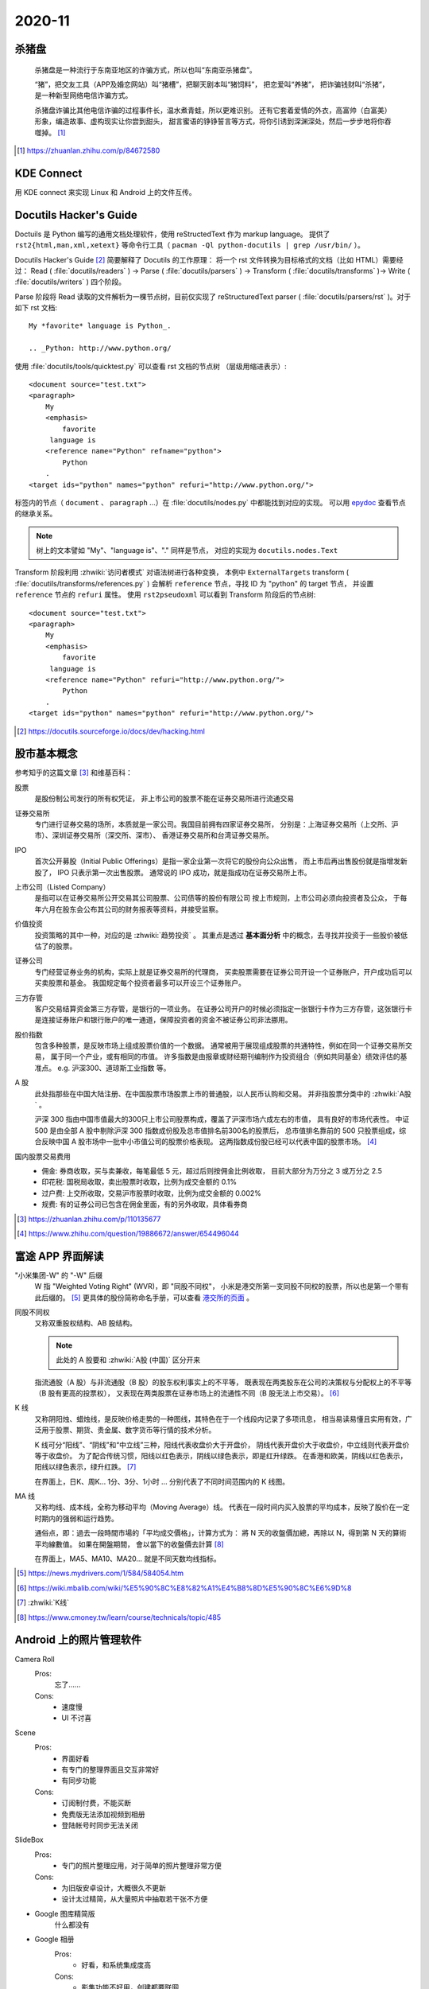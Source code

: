 =======
2020-11
=======

杀猪盘
======

    杀猪盘是一种流行于东南亚地区的诈骗方式，所以也叫“东南亚杀猪盘”。

    “猪”，把交友工具（APP及婚恋网站）叫“猪槽”，把聊天剧本叫“猪饲料”，
    把恋爱叫“养猪”， 把诈骗钱财叫“杀猪”，是一种新型网络电信诈骗方式。

    杀猪盘诈骗比其他电信诈骗的过程事件长，温水煮青蛙，所以更难识别。
    还有它套着爱情的外衣，高富帅（白富美）形象，编造故事、虚构现实让你尝到甜头，
    甜言蜜语的铮铮誓言等方式，将你引诱到深渊深处，然后一步步地将你吞噬掉。 [#]_

.. [#] https://zhuanlan.zhihu.com/p/84672580

KDE Connect
===========

用 KDE connect 来实现 Linux 和 Android 上的文件互传。

Docutils Hacker's Guide
=======================

Doctuils 是 Python 编写的通用文档处理软件，使用 reStructedText 作为 markup language。
提供了 ``rst2{html,man,xml,xetext}`` 等命令行工具（ ``pacman -Ql python-docutils | grep /usr/bin/`` ）。 

Docutils Hacker's Guide [#]_ 简要解释了 Docutils 的工作原理：
将一个 rst 文件转换为目标格式的文档（比如 HTML）需要经过：
Read ( :file:`docutils/readers` ) -> Parse ( :file:`docutils/parsers` ) 
-> Transform ( :file:`docutils/transforms` )-> Write ( :file:`docutils/writers` ) 
四个阶段。

Parse 阶段将 Read 读取的文件解析为一棵节点树，目前仅实现了 reStructuredText
parser ( :file:`docutils/parsers/rst` )。对于如下 rst 文档::

   My *favorite* language is Python_.

   .. _Python: http://www.python.org/

使用 :file:`docutils/tools/quicktest.py` 可以查看 rst 文档的节点树
（层级用缩进表示）::

    <document source="test.txt">
    <paragraph>
        My
        <emphasis>
            favorite
         language is
        <reference name="Python" refname="python">
            Python
        .
    <target ids="python" names="python" refuri="http://www.python.org/">


标签内的节点（ ``document`` 、 ``paragraph`` ...）在 :file:`docutils/nodes.py` 
中都能找到对应的实现。
可以用 `epydoc <https://epydoc.sourceforge.net/>`_ 查看节点的继承关系。

.. note:: 树上的文本譬如 "My"、"language is"、"." 同样是节点，
   对应的实现为 ``docutils.nodes.Text``

Transform 阶段利用 :zhwiki:`访问者模式` 对语法树进行各种变换，
本例中 ``ExternalTargets`` transform ( :file:`docutils/transforms/references.py` ) 
会解析 ``reference`` 节点，寻找 ID 为 "python" 的 target 节点，
并设置 ``reference`` 节点的 ``refuri`` 属性。 使用 ``rst2pseudoxml`` 可以看到
Transform 阶段后的节点树::

    <document source="test.txt">
    <paragraph>
        My
        <emphasis>
            favorite
         language is
        <reference name="Python" refuri="http://www.python.org/">
            Python
        .
    <target ids="python" names="python" refuri="http://www.python.org/">

.. [#] https://docutils.sourceforge.io/docs/dev/hacking.html

股市基本概念
============

参考知乎的这篇文章 [#]_ 和维基百科：

股票
    是股份制公司发行的所有权凭证，
    非上市公司的股票不能在证券交易所进行流通交易

证券交易所
    专门进行证券交易的场所，本质就是一家公司。我国目前拥有四家证券交易所，
    分别是：上海证券交易所（上交所、沪市）、深圳证券交易所（深交所、深市）、
    香港证券交易所和台湾证券交易所。

IPO
    首次公开募股（Initial Public Offerings）是指一家企业第一次将它的股份向公众出售，
    而上市后再出售股份就是指增发新股了， IPO 只表示第一次出售股票。
    通常说的 IPO 成功，就是指成功在证券交易所上市。
    
上市公司（Listed Company）
    是指可以在证券交易所公开交易其公司股票、公司债等的股份有限公司
    按上市规则，上市公司必须向投资者及公众，
    于每年六月在股东会公布其公司的财务报表等资料，并接受监察。

价值投资
    投资策略的其中一种，对应的是 :zhwiki:`趋势投资` 。
    其重点是透过 **基本面分析** 中的概念，去寻找并投资于一些股价被低估了的股票。 

证券公司
    专门经营证券业务的机构，实际上就是证券交易所的代理商，
    买卖股票需要在证券公司开设一个证券账户，开户成功后可以买卖股票和基金。
    我国规定每个投资者最多可以开设三个证券账户。
    
三方存管
    客户交易结算资金第三方存管，是银行的一项业务。
    在证券公司开户的时候必须指定一张银行卡作为三方存管，这张银行卡是连接证券账户和银行账户的唯一通道，保障投资者的资金不被证券公司非法挪用。

股价指数
    包含多种股票，是反映市场上组成股票价值的一个数据。
    通常被用于展现组成股票的共通特性，例如在同一个证券交易所交易，
    属于同一个产业，或有相同的市值。
    许多指数是由报章或财经期刊编制作为投资组合（例如共同基金）绩效评估的基准点。 
    e.g. 沪深300、道琼斯工业指数 等。

A 股
    此处指那些在中国大陆注册、在中国股票市场股票上市的普通股，以人民币认购和交易。 
    并非指股票分类中的 :zhwiki:`A股` 。

    沪深 300 指由中国市值最大的300只上市公司股票构成，覆盖了沪深市场六成左右的市值，
    具有良好的市场代表性。
    中证 500 是由全部 A 股中剔除沪深 300 指数成份股及总市值排名前300名的股票后，
    总市值排名靠前的 500 只股票组成，综合反映中国 A 股市场中一批中小市值公司的股票价格表现。
    这两指数成份股已经可以代表中国的股票市场。 [#]_

国内股票交易费用
    - 佣金: 券商收取，买与卖兼收，每笔最低 5 元，超过后则按佣金比例收取，
      目前大部分为万分之 3 或万分之 2.5
    - 印花税: 国税局收取，卖出股票时收取，比例为成交金额的 0.1%
    - 过户费: 上交所收取，交易沪市股票时收取，比例为成交金额的 0.002%
    - 规费: 有的证券公司已包含在佣金里面，有的另外收取，具体看券商


.. [#] https://zhuanlan.zhihu.com/p/110135677
.. [#] https://www.zhihu.com/question/19886672/answer/654496044

富途 APP 界面解读
=================

"小米集团-W" 的 "-W" 后缀
    W 指 "Weighted Voting Right" (WVR)，即 "同股不同权"，
    小米是港交所第一支同股不同权的股票，所以也是第一个带有此后缀的。 [#]_
    更具体的股份简称命名手册，可以查看 `港交所的页面`_ 。

同股不同权
    又称双重股权结构、AB 股结构。

    .. note:: 此处的 A 股要和 :zhwiki:`A股 (中国)` 区分开来

    指流通股（A 股）与非流通股（B 股）的股东权利事实上的不平等，
    既表现在两类股东在公司的决策权与分配权上的不平等（B 股有更高的投票权），
    又表现在两类股票在证券市场上的流通性不同（B 股无法上市交易）。 [#]_ 

K 线
    又称阴阳烛、蜡烛线，是反映价格走势的一种图线，其特色在于一个线段内记录了多项讯息，
    相当易读易懂且实用有效，广泛用于股票、期货、贵金属、数字货币等行情的技术分析。 

    K 线可分“阳线”、“阴线”和“中立线”三种，阳线代表收盘价大于开盘价，
    阴线代表开盘价大于收盘价，中立线则代表开盘价等于收盘价。 
    为了配合传统习惯，阳线以红色表示，阴线以绿色表示，即是红升绿跌。
    在香港和欧美，阴线以红色表示，阳线以绿色表示，绿升红跌。 [#]_

    在界面上，日K、周K... 1分、3分、1小时 ... 分别代表了不同时间范围内的 K 线图。

MA 线
    又称均线、成本线，全称为移动平均（Moving Average）线。
    代表在一段时间内买入股票的平均成本，反映了股价在一定时期内的强弱和运行趋势。

    通俗点，即：過去一段時間市場的「平均成交價格」，计算方式为：
    將 N 天的收盤價加總，再除以 N，得到第 N 天的算術平均線數值。 如果在開盤期間，
    會以當下的收盤價去計算 [#]_

    在界面上，MA5、MA10、MA20... 就是不同天数均线指标。

.. [#] https://news.mydrivers.com/1/584/584054.htm
.. [#] https://wiki.mbalib.com/wiki/%E5%90%8C%E8%82%A1%E4%B8%8D%E5%90%8C%E6%9D%8
.. [#] :zhwiki:`K线`
.. [#] https://www.cmoney.tw/learn/course/technicals/topic/485

.. _港交所的页面: https://sc.hkex.com.hk/TuniS/www.HKEX.com.hk/Products/Securities/Naming-Conventions-of-Stock-Short-Name-by-Product-Types?sc_lang=zh-cn

Android 上的照片管理软件
========================

Camera Roll
    Pros:
        忘了……
    Cons:
        - 速度慢
        - UI 不讨喜
Scene
    Pros:
        - 界面好看
        - 有专门的整理界面且交互非常好
        - 有同步功能
    Cons:
        - 订阅制付费，不能买断
        - 免费版无法添加视频到相册
        - 登陆帐号时同步无法关闭
SlideBox
    Pros:
        - 专门的照片整理应用，对于简单的照片整理非常方便
    Cons:
        - 为旧版安卓设计，大概很久不更新
        - 设计太过精简，从大量照片中抽取若干张不方便

- Google 图库精简版
    什么都没有

- Google 相册
    Pros:
        - 好看，和系统集成度高
    Cons:
        - 影集功能不好用，创建都要联网

CCTalk 课件转 PDF
=================

.. todo:: 帮妹子做的，待记录

The Docutils Document Tree [#]_
===============================

这篇文档介绍了 docutils 的文档节点树（doctree），给出了一张节点元素的继承关系图::

    +--------------------------------------------------------------------+
    | document  [may begin with a title, subtitle, decoration, docinfo]  |
    |                             +--------------------------------------+
    |                             | sections  [each begins with a title] |
    +-----------------------------+-------------------------+------------+
    | [body elements:]                                      | (sections) |
    |         | - literal | - lists  |       | - hyperlink  +------------+
    |         |   blocks  | - tables |       |   targets    |
    | para-   | - doctest | - block  | foot- | - sub. defs  |
    | graphs  |   blocks  |   quotes | notes | - comments   |
    +---------+-----------+----------+-------+--------------+
    | [text]+ | [text]    | (body elements)  | [text]       |
    | (inline +-----------+------------------+--------------+
    | markup) |
    +---------+

表的含义可以看原文，几个比较重要的信息：

- document 总是 root 节点
- section 可以递归地包含自身
- 部分的 body elements 可以包含 body elements
- inline markup 没有提到 (?)

Content Model
-------------

    The Docutils document model uses strict element content models.
    Every element has a unique structure and semantics,
    but elements may be classified into general categories (below). 

doctree 采用了严格的元素内容模型，相比 HTML 则松散得多。

.. note::

   这里的元素内容模型（element content model）应该类似 HTML 的
   `Content categories <https://developer.mozilla.org/zh-CN/docs/Web/Guide/HTML/Content_categories>`_ 。
   模型描述了某个元素可以包含何种内容。

..

    Only elements which are meant to directly contain text data have a mixed content model,
    where text data and inline elements may be intermixed.
    This is unlike the much looser HTML document model,
    where paragraphs and text data may occur at the same level.

只有能够直接包含文本（text data）的元素才拥有一个混合的内容模型（mixed content model），
即能够混排文本（text data）和内联元素（inline elements ）（下述）。
HTML 则宽松得多，段落和文本是能在同一嵌套级别出现的（比如 ``<p>prargraph</p>text`` ）。

Element Categories
------------------

doctree 上的元素可分为如下几类：

Structural Elements
    不能包含文本，只能包含子元素，且 Structural Elements 的父元素必须是 Structural Elements
    （e.g ``document`` ）

    Structural Subelements
        必须被特定的 Structural Elements 包含，简单的 Structural Subelements
        可以直接包含文本（e.g ``title``, ``subtitle``, ``docinfo`` ）

        Bibliographic Elements
             ``docinfo`` 是 ``document`` 可选的子元素，用于描述文档的 metadata，
             Bibliographic Elements 的父元素只能是 ``docinfo``（e.g. ``author``, ``copyright`` ）

        Decorative Elements
             是 ``document`` 可选的子元素，用于生成文档的页头与页脚
             （e.g. ``header``, ``footer`` ）

Body Elements
    只能被 Structural Elements 或者复合的（compound）Body Elements 包含。

    Simple Body Elements
        只能包含文本或者不包含任何内容，能包含文本的 Simple Body Elements
        同样能包含 Inline Elements，即前述的 "mixed content model"。
        不包含任何内容的 Simple Body Elements 是 doctree 的叶子节点
        （e.g.  ``paragraph``, ``comment`` ）

    Compound Body Elements
        不直接包含文本，能够包含 Body Subelements 和其他的 Body Elements。

        Body Subelements
            必须被特定的 Compound Body Elements 包含
            （ e.g. ``bullet_list`` 包含 ``list_item`` ）
            Body Subelements 本身可以包含其他的 Compound Body Elements

Inline Elements
    直接包含文本，也可能包含其他的 Inline Elements。Inline Elements 只能被
    Simple Body Elements 包含。大部分的 Inline Elements 都支持 "mixed content model"。
    （e.g. ``strong``, ``subscript`` ）

.. [#] https://docutils.sourceforge.io/docs/ref/doctree.html
